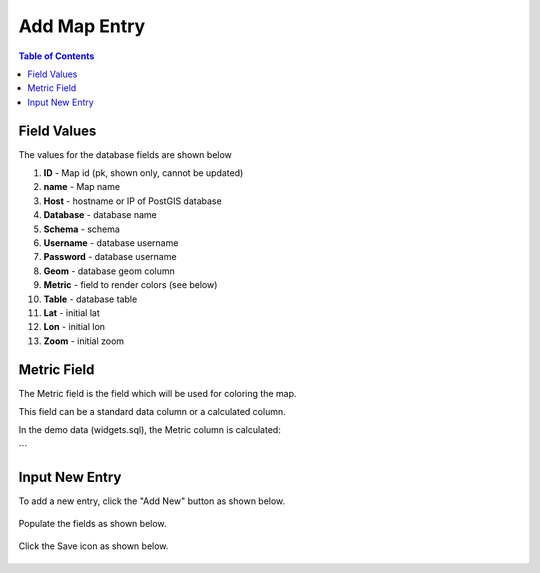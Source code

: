 .. This is a comment. Note how any initial comments are moved by
   transforms to after the document title, subtitle, and docinfo.

.. demo.rst from: http://docutils.sourceforge.net/docs/user/rst/demo.txt

.. |EXAMPLE| image:: static/yi_jing_01_chien.jpg
   :width: 1em

***************************
Add Map Entry
***************************
.. contents:: Table of Contents

Field Values
===================
      
The values for the database fields are shown below

1. **ID** - Map id (pk, shown only, cannot be updated)
2. **name** - Map name
3. **Host** - hostname or IP of PostGIS database
4. **Database** - database name
5. **Schema** - schema
6. **Username** - database username
7. **Password** - database username
8. **Geom** - database geom column
9. **Metric** - field to render colors (see below)
10. **Table** - database table
11. **Lat** - initial lat
12. **Lon** - initial lon
13. **Zoom** - initial zoom

Metric Field
===================

The Metric field is the field which will be used for coloring the map.

This field can be a standard data column or a calculated column.

In the demo data (widgets.sql), the Metric column is calculated:

.. code-block:: sql
   :linenos:
   alter table public.wardinfo add column widgetsperward numeric GENERATED ALWAYS AS (round(widgets / POWER((perimeter)/4),2))) STORED
```

Input New Entry
===================

To add a new entry, click the "Add New" button as shown below.

      .. image:: _static/add-new.png

      
Populate the fields as shown below.  


      .. image:: _static/add-new-2.png
      
  
Click the Save icon as shown below.  


      .. image:: _static/add-new-3.png   







